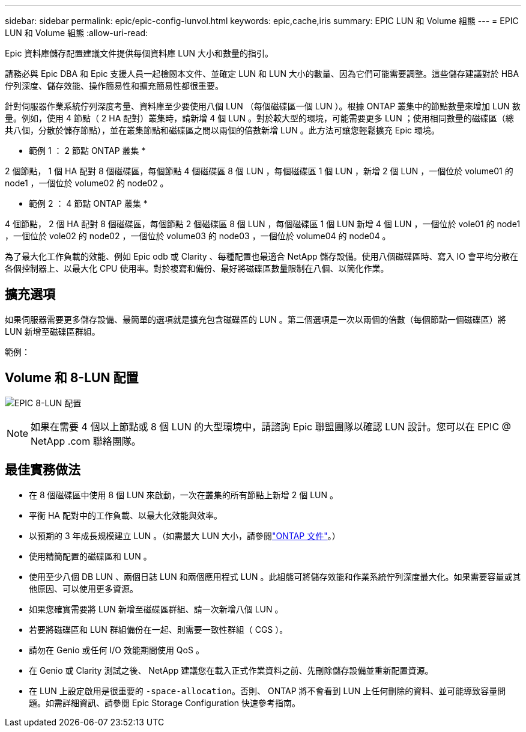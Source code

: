---
sidebar: sidebar 
permalink: epic/epic-config-lunvol.html 
keywords: epic,cache,iris 
summary: EPIC LUN 和 Volume 組態 
---
= EPIC LUN 和 Volume 組態
:allow-uri-read: 


[role="lead"]
Epic 資料庫儲存配置建議文件提供每個資料庫 LUN 大小和數量的指引。

請務必與 Epic DBA 和 Epic 支援人員一起檢閱本文件、並確定 LUN 和 LUN 大小的數量、因為它們可能需要調整。這些儲存建議對於 HBA 佇列深度、儲存效能、操作簡易性和擴充簡易性都很重要。

針對伺服器作業系統佇列深度考量、資料庫至少要使用八個 LUN （每個磁碟區一個 LUN ）。根據 ONTAP 叢集中的節點數量來增加 LUN 數量。例如，使用 4 節點（ 2 HA 配對）叢集時，請新增 4 個 LUN 。對於較大型的環境，可能需要更多 LUN ；使用相同數量的磁碟區（總共八個，分散於儲存節點），並在叢集節點和磁碟區之間以兩個的倍數新增 LUN 。此方法可讓您輕鬆擴充 Epic 環境。

* 範例 1 ： 2 節點 ONTAP 叢集 *

2 個節點， 1 個 HA 配對 8 個磁碟區，每個節點 4 個磁碟區 8 個 LUN ，每個磁碟區 1 個 LUN ，新增 2 個 LUN ，一個位於 volume01 的 node1 ，一個位於 volume02 的 node02 。

* 範例 2 ： 4 節點 ONTAP 叢集 *

4 個節點， 2 個 HA 配對 8 個磁碟區，每個節點 2 個磁碟區 8 個 LUN ，每個磁碟區 1 個 LUN 新增 4 個 LUN ，一個位於 vole01 的 node1 ，一個位於 vole02 的 node02 ，一個位於 volume03 的 node03 ，一個位於 volume04 的 node04 。

為了最大化工作負載的效能、例如 Epic odb 或 Clarity 、每種配置也最適合 NetApp 儲存設備。使用八個磁碟區時、寫入 IO 會平均分散在各個控制器上、以最大化 CPU 使用率。對於複寫和備份、最好將磁碟區數量限制在八個、以簡化作業。



== 擴充選項

如果伺服器需要更多儲存設備、最簡單的選項就是擴充包含磁碟區的 LUN 。第二個選項是一次以兩個的倍數（每個節點一個磁碟區）將 LUN 新增至磁碟區群組。

範例：



== Volume 和 8-LUN 配置

image:epic-8lun.png["EPIC 8-LUN 配置"]


NOTE: 如果在需要 4 個以上節點或 8 個 LUN 的大型環境中，請諮詢 Epic 聯盟團隊以確認 LUN 設計。您可以在 EPIC @ NetApp .com 聯絡團隊。



== 最佳實務做法

* 在 8 個磁碟區中使用 8 個 LUN 來啟動，一次在叢集的所有節點上新增 2 個 LUN 。
* 平衡 HA 配對中的工作負載、以最大化效能與效率。
* 以預期的 3 年成長規模建立 LUN 。（如需最大 LUN 大小，請參閱link:https://docs.netapp.com/us-en/ontap/san-admin/resize-lun-task.html["ONTAP 文件"]。）
* 使用精簡配置的磁碟區和 LUN 。
* 使用至少八個 DB LUN 、兩個日誌 LUN 和兩個應用程式 LUN 。此組態可將儲存效能和作業系統佇列深度最大化。如果需要容量或其他原因、可以使用更多資源。
* 如果您確實需要將 LUN 新增至磁碟區群組、請一次新增八個 LUN 。
* 若要將磁碟區和 LUN 群組備份在一起、則需要一致性群組（ CGS ）。
* 請勿在 Genio 或任何 I/O 效能期間使用 QoS 。
* 在 Genio 或 Clarity 測試之後、 NetApp 建議您在載入正式作業資料之前、先刪除儲存設備並重新配置資源。
* 在 LUN 上設定啟用是很重要的 `-space-allocation`。否則、 ONTAP 將不會看到 LUN 上任何刪除的資料、並可能導致容量問題。如需詳細資訊、請參閱 Epic Storage Configuration 快速參考指南。

